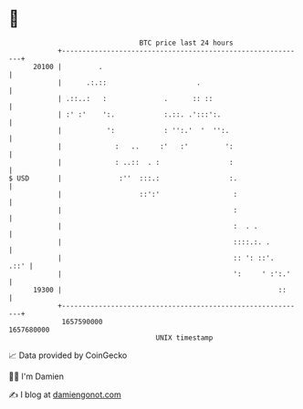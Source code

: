 * 👋

#+begin_example
                                   BTC price last 24 hours                    
               +------------------------------------------------------------+ 
         20100 |         .                                                  | 
               |      .:.::                      .                          | 
               | .::..:   :              .      :: ::                       | 
               | :' :'    ':.            :.::. .':::':.                     | 
               |           ':            : '':.'  '  '':.                   | 
               |             :   ..     :'   :'         ':                  | 
               |             : ..::  . :                 :                  | 
   $ USD       |              :''  :::.:                 :.                 | 
               |                   ::':'                  :                 | 
               |                                          :                 | 
               |                                          :  . .            | 
               |                                          ::::.:. .         | 
               |                                          :: ': ::'.   .::' | 
               |                                          ':     ' :':.'    | 
         19300 |                                                     ::     | 
               +------------------------------------------------------------+ 
                1657590000                                        1657680000  
                                       UNIX timestamp                         
#+end_example
📈 Data provided by CoinGecko

🧑‍💻 I'm Damien

✍️ I blog at [[https://www.damiengonot.com][damiengonot.com]]
